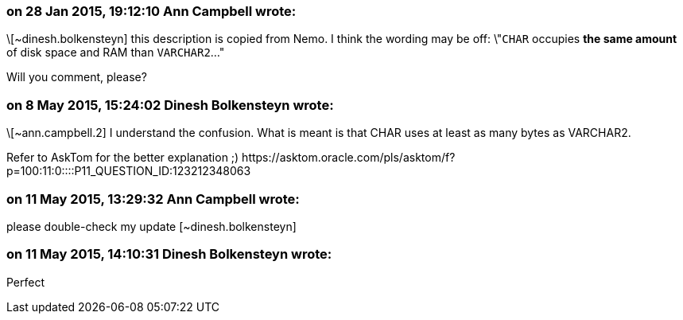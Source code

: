 === on 28 Jan 2015, 19:12:10 Ann Campbell wrote:
\[~dinesh.bolkensteyn] this description is copied from Nemo. I think the wording may be off: \"``++CHAR++`` occupies *the same amount* of disk space and RAM than ``++VARCHAR2++``..."


Will you comment, please?

=== on 8 May 2015, 15:24:02 Dinesh Bolkensteyn wrote:
\[~ann.campbell.2] I understand the confusion. What is meant is that CHAR uses at least as many bytes as VARCHAR2.


Refer to AskTom for the better explanation ;) \https://asktom.oracle.com/pls/asktom/f?p=100:11:0::::P11_QUESTION_ID:123212348063

=== on 11 May 2015, 13:29:32 Ann Campbell wrote:
please double-check my update [~dinesh.bolkensteyn]

=== on 11 May 2015, 14:10:31 Dinesh Bolkensteyn wrote:
Perfect

